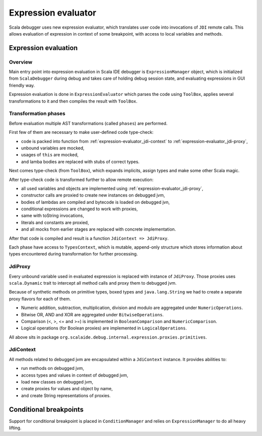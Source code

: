 .. Copyright (c) 2014 Contributor. All rights reserved. This program and the accompanying materials
   are made available under the terms of the Scala License which accompanies this distribution, and
   is available at http://www.scala-lang.org/node/146

.. _expression-evaluator:

Expression evaluator
====================

Scala debugger uses new expression evaluator, which translates user code into invocations of ``JDI`` remote calls. This allows evaluation of expression in context of some breakpoint, with access to local variables and methods.

Expression evaluation
---------------------

Overview
~~~~~~~~

Main entry point into expression evaluation in Scala IDE debugger is ``ExpressionManager`` object, which is initialized from ``ScalaDebugger`` during debug and takes care of holding debug session state, and evaluating expressions in GUI friendly way.

Expression evaluation is done in ``ExpressionEvaluator`` which parses the code using ``ToolBox``, applies several transformations to it and then compiles the result with ``ToolBox``.

Transformation phases
~~~~~~~~~~~~~~~~~~~~~

Before evaluation multiple AST transformations (called ``phases``) are performed.

First few of them are necessary to make user-defined code type-check:

* code is packed into function from :ref:`expression-evaluator_jdi-context` to :ref:`expression-evaluator_jdi-proxy`,
* unbound variables are mocked,
* usages of ``this`` are mocked,
* and lamba bodies are replaced with stubs of correct types.

Next comes type-check (from ``ToolBox``), which expands implicits, assign types and make some other Scala magic.

After type-check code is transformed further to allow remote execution:

* all used variables and objects are implemented using :ref:`expression-evaluator_jdi-proxy`,
* constructor calls are proxied to create new instances on debugged jvm,
* bodies of lambdas are compiled and bytecode is loaded on debugged jvn,
* conditional expressions are changed to work with proxies,
* same with toString invocations,
* literals and constants are proxied,
* and all mocks from earlier stages are replaced with concrete implementation.

After that code is compiled and result is a function ``JdiContext => JdiProxy``.

Each phase have access to ``TypesContext``, which is mutable, append-only structure which stores information about types encountered during transformation for further processing.

.. _expression-evaluator_jdi-proxy:

JdiProxy
~~~~~~~~

Every unbound variable used in evaluated expression is replaced with instance of ``JdiProxy``. Those proxies uses ``scala.Dynamic`` trait to intercept all method calls and proxy them to debugged jvm.

Because of synthetic methods on primitive types, boxed types and ``java.lang.String`` we had to create a separate proxy flavors for each of them.

* Numeric addition, subtraction, multiplication, division and modulo are aggregated under ``NumericOperations``.
* Bitwise OR, AND and XOR are aggregated under ``BitwiseOperations``.
* Comparison (<, >, <= and >=) is implemented in ``BooleanComparison`` and ``NumericComparison``.
* Logical operations (for Boolean proxies) are implemented in ``LogicalOperations``.

All above sits in package ``org.scalaide.debug.internal.expression.proxies.primitives``.

.. _expression-evaluator_jdi-context:

JdiContext
~~~~~~~~~~

All methods related to debugged jvm are encapsulated within a ``JdiContext`` instance. It provides abilities to:

* run methods on debugged jvm,
* access types and values in context of debugged jvm,
* load new classes on debugged jvm,
* create proxies for values and object by name,
* and create String representations of proxies.

Conditional breakpoints
-----------------------

Support for conditional breakpoint is placed in ``ConditionManager`` and relies on ``ExpressionManager`` to do all heavy lifting.